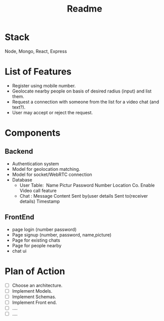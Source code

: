 #+TITLE: Readme
* Stack
Node, Mongo, React, Express
* List of Features
- Register using mobile number.
- Geolocate nearby people on basis of desired radius (input) and list them.
- Request a connection with someone from the list for a video chat (and text?).
- User may accept or reject the request.
* Components
** Backend
- Authentication system
- Model for geolocation matching.
- Model for socket/WebRTC connection
- Database
  - User Table:  Name Pictur Password Number Location Co. Enable Video call feature
  - Chat : Message Content Sent by(user details Sent to(receiver details) Timestamp
** FrontEnd
- page login (number password)
- Page signup (number, password, name,picture)
- Page for existing chats
- Page for people nearby
- chat ui
* Plan of Action
- [ ] Choose an architecture.
- [ ] Implement Models.
- [ ] Implement Schemas.
- [ ] Implement Front end.
- [ ] ....
- [ ] ....

